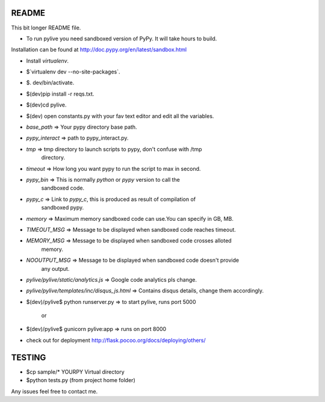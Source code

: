 README
======

This bit longer README file.

- To run pylive you need sandboxed version of PyPy. It will take hours to build.
Installation can be found at http://doc.pypy.org/en/latest/sandbox.html

- Install `virtualenv`.

- $`virtualenv dev --no-site-packages`.

- $. dev/bin/activate.

- $(dev)pip install -r reqs.txt.

- $(dev)cd pylive.

- $(dev) open constants.py with your fav text editor and edit all the variables.

- `base_path` => Your pypy directory base path.

- `pypy_interact` => path to pypy_interact.py.

- `tmp` => tmp directory to launch scripts to pypy, don't confuse with /tmp 
   directory.

- `timeout` => How long you want pypy to run the script to max in second.

- `pypy_bin` => This is normally `python` or `pypy` version to call the 
   sandboxed code.

- `pypy_c` => Link to `pypy_c`, this is produced as result of compilation of 
   sandboxed pypy.

- `memory` => Maximum memory sandboxed code can use.You can specify in GB, MB.

- `TIMEOUT_MSG` => Message to be displayed when sandboxed code reaches timeout.

- `MEMORY_MSG` => Message to be displayed when sandboxed code crosses alloted
   memory.

- `NOOUTPUT_MSG` => Message to be displayed when sandboxed code doesn't provide
   any output.

- `pylive/pylive/static/analytics.js` => Google code analytics pls change.

- `pylive/pylive/templates/inc/disqus_js.html` => Contains disqus details,
  change them accordingly.

- $(dev)/pylive$ python runserver.py => to start pylive, runs port 5000
    
        or

- $(dev)/pylive$ gunicorn pylive:app => runs on port 8000

- check out for deployment http://flask.pocoo.org/docs/deploying/others/

TESTING
=======

- $cp sample/* YOURPY Virtual directory

- $python tests.py (from project home folder)


Any issues feel free to contact me. 

